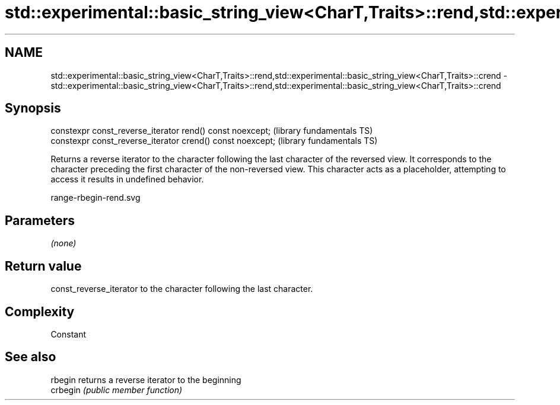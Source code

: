 .TH std::experimental::basic_string_view<CharT,Traits>::rend,std::experimental::basic_string_view<CharT,Traits>::crend 3 "2020.03.24" "http://cppreference.com" "C++ Standard Libary"
.SH NAME
std::experimental::basic_string_view<CharT,Traits>::rend,std::experimental::basic_string_view<CharT,Traits>::crend \- std::experimental::basic_string_view<CharT,Traits>::rend,std::experimental::basic_string_view<CharT,Traits>::crend

.SH Synopsis
   constexpr const_reverse_iterator rend() const noexcept;   (library fundamentals TS)
   constexpr const_reverse_iterator crend() const noexcept;  (library fundamentals TS)

   Returns a reverse iterator to the character following the last character of the reversed view. It corresponds to the character preceding the first character of the non-reversed view. This character acts as a placeholder, attempting to access it results in undefined behavior.

   range-rbegin-rend.svg

.SH Parameters

   \fI(none)\fP

.SH Return value

   const_reverse_iterator to the character following the last character.

.SH Complexity

   Constant

.SH See also

   rbegin  returns a reverse iterator to the beginning
   crbegin \fI(public member function)\fP
